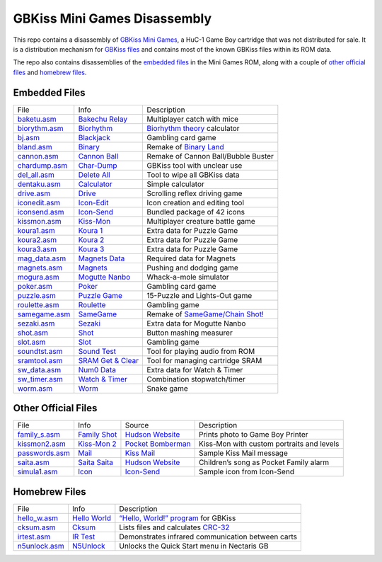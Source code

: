 GBKiss Mini Games Disassembly
=============================

This repo contains a disassembly of `GBKiss Mini Games`_, a HuC-1 Game Boy cartridge that was not distributed for sale. It is a distribution mechanism for `GBKiss files`_ and contains most of the known GBKiss files within its ROM data.

The repo also contains disassemblies of the `embedded files`_ in the Mini Games ROM, along with a couple of `other official files`_ and `homebrew files`_.

.. _GBKiss Mini Games: https://gbkiss.org/cart/akaj
.. _GBKiss files: https://gbkiss.org/file

Embedded Files
--------------

.. list-table::
   :widths: auto

   * * File
     * Info
     * Description
   * * `baketu.asm <src/baketu/baketu.asm>`_
     * `Bakechu Relay <https://gbkiss.org/file/bakechu-relay>`_
     * Multiplayer catch with mice
   * * `biorythm.asm <src/biorythm/biorythm.asm>`_
     * `Biorhythm <https://gbkiss.org/file/biorhythm>`_
     * `Biorhythm theory <https://en.wikipedia.org/wiki/Biorhythm_(pseudoscience)>`_ calculator
   * * `bj.asm <src/bj/bj.asm>`_
     * `Blackjack <https://gbkiss.org/file/blackjack>`_
     * Gambling card game
   * * `bland.asm <src/bland/bland.asm>`_
     * `Binary <https://gbkiss.org/file/binary>`_
     * Remake of `Binary Land <https://en.wikipedia.org/wiki/Binary_Land>`_
   * * `cannon.asm <src/cannon/cannon.asm>`_
     * `Cannon Ball <https://gbkiss.org/file/cannon-ball>`_
     * Remake of Cannon Ball/Bubble Buster
   * * `chardump.asm <src/chardump/chardump.asm>`_
     * `Char-Dump <https://gbkiss.org/file/char-dump>`_
     * GBKiss tool with unclear use
   * * `del_all.asm <src/del_all/del_all.asm>`_
     * `Delete All <https://gbkiss.org/file/delete-all>`_
     * Tool to wipe all GBKiss data
   * * `dentaku.asm <src/dentaku/dentaku.asm>`_
     * `Calculator <https://gbkiss.org/file/calculator>`_
     * Simple calculator
   * * `drive.asm <src/drive/drive.asm>`_
     * `Drive <https://gbkiss.org/file/drive>`_
     * Scrolling reflex driving game
   * * `iconedit.asm <src/iconedit/iconedit.asm>`_
     * `Icon-Edit <https://gbkiss.org/file/icon-edit>`_
     * Icon creation and editing tool
   * * `iconsend.asm <src/iconsend/iconsend.asm>`_
     * `Icon-Send <https://gbkiss.org/file/icon-send>`_
     * Bundled package of 42 icons
   * * `kissmon.asm <src/kissmon/kissmon.asm>`_
     * `Kiss-Mon <https://gbkiss.org/file/kiss-mon>`_
     * Multiplayer creature battle game
   * * `koura1.asm <src/koura1/koura1.asm>`_
     * `Koura 1 <https://gbkiss.org/file/puzzle-game/koura-1>`_
     * Extra data for Puzzle Game
   * * `koura2.asm <src/koura2/koura2.asm>`_
     * `Koura 2 <https://gbkiss.org/file/puzzle-game/koura-2>`_
     * Extra data for Puzzle Game
   * * `koura3.asm <src/koura3/koura3.asm>`_
     * `Koura 3 <https://gbkiss.org/file/puzzle-game/koura-3>`_
     * Extra data for Puzzle Game
   * * `mag_data.asm <src/mag_data/mag_data.asm>`_
     * `Magnets Data <https://gbkiss.org/file/magnets/data>`_
     * Required data for Magnets
   * * `magnets.asm <src/magnets/magnets.asm>`_
     * `Magnets <https://gbkiss.org/file/magnets>`_
     * Pushing and dodging game
   * * `mogura.asm <src/mogura/mogura.asm>`_
     * `Mogutte Nanbo <https://gbkiss.org/file/mogutte-nanbo>`_
     * Whack-a-mole simulator
   * * `poker.asm <src/poker/poker.asm>`_
     * `Poker <https://gbkiss.org/file/poker>`_
     * Gambling card game
   * * `puzzle.asm <src/puzzle/puzzle.asm>`_
     * `Puzzle Game <https://gbkiss.org/file/puzzle-game>`_
     * 15-Puzzle and Lights-Out game
   * * `roulette.asm <src/roulette/roulette.asm>`_
     * `Roulette <https://gbkiss.org/file/roulette>`_
     * Gambling game
   * * `samegame.asm <src/samegame/samegame.asm>`_
     * `SameGame <https://gbkiss.org/file/samegame>`_
     * Remake of `SameGame/Chain Shot! <https://en.wikipedia.org/wiki/SameGame>`_
   * * `sezaki.asm <src/sezaki/sezaki.asm>`_
     * `Sezaki <https://gbkiss.org/file/mogutte-nanbo/sezaki>`_
     * Extra data for Mogutte Nanbo
   * * `shot.asm <src/shot/shot.asm>`_
     * `Shot <https://gbkiss.org/file/shot>`_
     * Button mashing measurer
   * * `slot.asm <src/slot/slot.asm>`_
     * `Slot <https://gbkiss.org/file/slot>`_
     * Gambling game
   * * `soundtst.asm <src/soundtst/soundtst.asm>`_
     * `Sound Test <https://gbkiss.org/file/sound-test>`_
     * Tool for playing audio from ROM
   * * `sramtool.asm <src/sramtool/sramtool.asm>`_
     * `SRAM Get & Clear <https://gbkiss.org/file/sram-get-and-clear>`_
     * Tool for managing cartridge SRAM
   * * `sw_data.asm <src/sw_data/sw_data.asm>`_
     * `Num0 Data <https://gbkiss.org/file/watch-and-timer/num0-data>`_
     * Extra data for Watch & Timer
   * * `sw_timer.asm <src/sw_timer/sw_timer.asm>`_
     * `Watch & Timer <https://gbkiss.org/file/watch-and-timer>`_
     * Combination stopwatch/timer
   * * `worm.asm <src/worm/worm.asm>`_
     * `Worm <https://gbkiss.org/file/worm>`_
     * Snake game

Other Official Files
--------------------

.. list-table::
   :widths: auto

   * * File
     * Info
     * Source
     * Description
   * * `family_s.asm <src/family_s/family_s.asm>`_
     * `Family Shot <https://gbkiss.org/file/family-shot>`_
     * `Hudson Website <https://web.archive.org/web/20021020134646/http://www.hudson.co.jp/gamenavi/gamedb/softinfo/family/date.html>`_
     * Prints photo to Game Boy Printer
   * * `kissmon2.asm <src/kissmon2/kissmon2.asm>`_
     * `Kiss-Mon 2 <https://gbkiss.org/file/kiss-mon-2>`_
     * `Pocket Bomberman <https://gbkiss.org/cart/apoj>`_
     * Kiss-Mon with custom portraits and levels
   * * `passwords.asm <src/passwords/passwords.asm>`_
     * `Mail <https://gbkiss.org/file/mail>`_
     * `Kiss Mail <https://gbkiss.org/file/kiss-mail>`_
     * Sample Kiss Mail message
   * * `saita.asm <src/saita/saita.asm>`_
     * `Saita Saita <https://gbkiss.org/file/saita>`_
     * `Hudson Website <https://web.archive.org/web/20021020134646/http://www.hudson.co.jp/gamenavi/gamedb/softinfo/family/date.html>`_
     * Children’s song as Pocket Family alarm
   * * `simula1.asm <src/simula1/simula1.asm>`_
     * `Icon <https://gbkiss.org/file/icon>`_
     * `Icon-Send`_
     * Sample icon from Icon-Send

Homebrew Files
--------------

.. list-table::
   :widths: auto

   * * File
     * Info
     * Description
   * * `hello_w.asm <src/hello_w/hello_w.asm>`_
     * `Hello World <https://gbkiss.org/file/hello-world>`_
     * `“Hello, World!” program <https://en.wikipedia.org/wiki/%22Hello,_World!%22_program>`_ for GBKiss
   * * `cksum.asm <src/cksum/cksum.asm>`_
     * `Cksum <https://gbkiss.org/file/cksum>`_
     * Lists files and calculates `CRC-32 <https://en.wikipedia.org/wiki/Cyclic_redundancy_check>`_
   * * `irtest.asm <src/irtest/irtest.asm>`_
     * `IR Test <https://gbkiss.org/file/irtest>`_
     * Demonstrates infrared communication between carts
   * * `n5unlock.asm <src/n5unlock/n5unlock.asm>`_
     * `N5Unlock <https://gbkiss.org/file/n5unlock>`_
     * Unlocks the Quick Start menu in Nectaris GB
